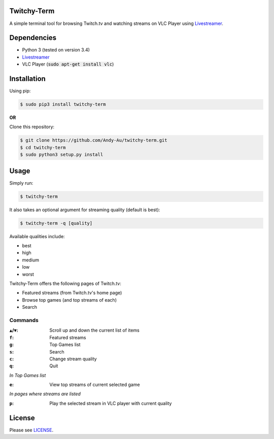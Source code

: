=============
Twitchy-Term
=============

A simple terminal tool for browsing Twitch.tv and watching streams on VLC Player using `Livestreamer <http://docs.livestreamer.io/>`_.

.. image:: http://i.imgur.com/G0WCCUj.png

============
Dependencies
============

* Python 3 (tested on version 3.4)
* `Livestreamer <http://docs.livestreamer.io/>`_
* VLC Player (:code:`sudo apt-get install vlc`)

============
Installation
============

Using pip:

.. code-block:: bash

   $ sudo pip3 install twitchy-term

**OR**

Clone this repository:

.. code-block:: bash

   $ git clone https://github.com/Andy-Au/twitchy-term.git
   $ cd twitchy-term
   $ sudo python3 setup.py install

=====
Usage
=====

Simply run:

.. code-block:: bash

   $ twitchy-term

It also takes an optional argument for streaming quality (default is best):

.. code-block:: bash

   $ twitchy-term -q [quality]

Available qualities include:

* best
* high
* medium
* low
* worst

Twitchy-Term offers the following pages of Twitch.tv:

* Featured streams (from Twitch.tv's home page)
* Browse top games (and top streams of each)
* Search

----------------
Commands
----------------

:``▲``/``▼``: Scroll up and down the current list of items
:``f``: Featured streams
:``g``: Top Games list
:``s``: Search
:``c``: Change stream quality
:``q``: Quit

*In Top Games list*

:``e``: View top streams of current selected game

*In pages where streams are listed*

:``p``: Play the selected stream in VLC player with current quality

=======
License
=======

Please see `LICENSE <https://github.com/Andy-Au/twitchy-term/blob/master/LICENSE>`_.